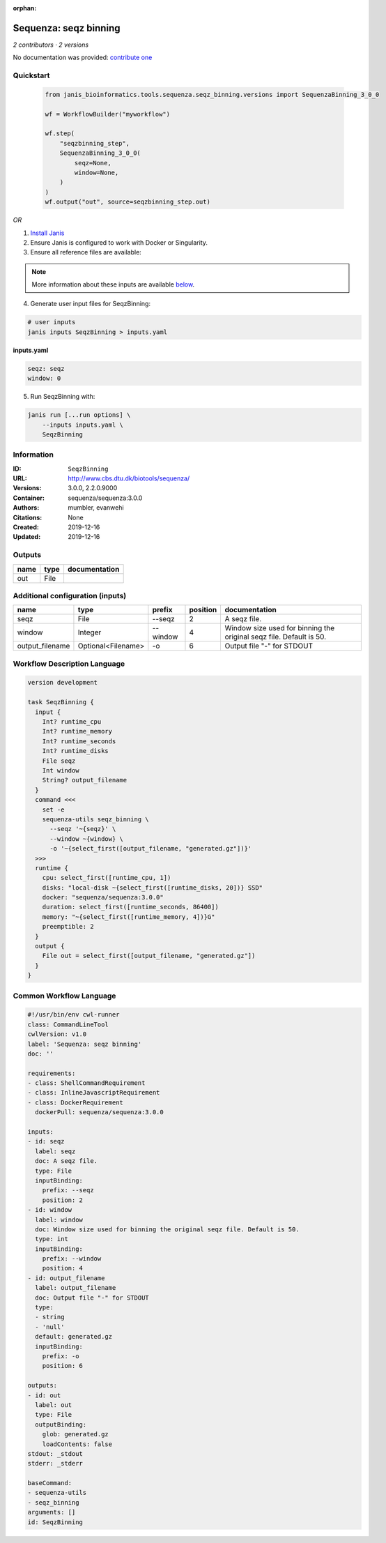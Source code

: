 :orphan:

Sequenza: seqz binning
====================================

*2 contributors · 2 versions*

No documentation was provided: `contribute one <https://github.com/PMCC-BioinformaticsCore/janis-bioinformatics>`_


Quickstart
-----------

    .. code-block:: python

       from janis_bioinformatics.tools.sequenza.seqz_binning.versions import SequenzaBinning_3_0_0

       wf = WorkflowBuilder("myworkflow")

       wf.step(
           "seqzbinning_step",
           SequenzaBinning_3_0_0(
               seqz=None,
               window=None,
           )
       )
       wf.output("out", source=seqzbinning_step.out)
    

*OR*

1. `Install Janis </tutorials/tutorial0.html>`_

2. Ensure Janis is configured to work with Docker or Singularity.

3. Ensure all reference files are available:

.. note:: 

   More information about these inputs are available `below <#additional-configuration-inputs>`_.



4. Generate user input files for SeqzBinning:

.. code-block:: bash

   # user inputs
   janis inputs SeqzBinning > inputs.yaml



**inputs.yaml**

.. code-block:: yaml

       seqz: seqz
       window: 0




5. Run SeqzBinning with:

.. code-block:: bash

   janis run [...run options] \
       --inputs inputs.yaml \
       SeqzBinning





Information
------------

:ID: ``SeqzBinning``
:URL: `http://www.cbs.dtu.dk/biotools/sequenza/ <http://www.cbs.dtu.dk/biotools/sequenza/>`_
:Versions: 3.0.0, 2.2.0.9000
:Container: sequenza/sequenza:3.0.0
:Authors: mumbler, evanwehi
:Citations: None
:Created: 2019-12-16
:Updated: 2019-12-16


Outputs
-----------

======  ======  ===============
name    type    documentation
======  ======  ===============
out     File
======  ======  ===============


Additional configuration (inputs)
---------------------------------

===============  ==================  ========  ==========  ===================================================================
name             type                prefix      position  documentation
===============  ==================  ========  ==========  ===================================================================
seqz             File                --seqz             2  A seqz file.
window           Integer             --window           4  Window size used for binning the original seqz file. Default is 50.
output_filename  Optional<Filename>  -o                 6  Output file "-" for STDOUT
===============  ==================  ========  ==========  ===================================================================

Workflow Description Language
------------------------------

.. code-block:: text

   version development

   task SeqzBinning {
     input {
       Int? runtime_cpu
       Int? runtime_memory
       Int? runtime_seconds
       Int? runtime_disks
       File seqz
       Int window
       String? output_filename
     }
     command <<<
       set -e
       sequenza-utils seqz_binning \
         --seqz '~{seqz}' \
         --window ~{window} \
         -o '~{select_first([output_filename, "generated.gz"])}'
     >>>
     runtime {
       cpu: select_first([runtime_cpu, 1])
       disks: "local-disk ~{select_first([runtime_disks, 20])} SSD"
       docker: "sequenza/sequenza:3.0.0"
       duration: select_first([runtime_seconds, 86400])
       memory: "~{select_first([runtime_memory, 4])}G"
       preemptible: 2
     }
     output {
       File out = select_first([output_filename, "generated.gz"])
     }
   }

Common Workflow Language
-------------------------

.. code-block:: text

   #!/usr/bin/env cwl-runner
   class: CommandLineTool
   cwlVersion: v1.0
   label: 'Sequenza: seqz binning'
   doc: ''

   requirements:
   - class: ShellCommandRequirement
   - class: InlineJavascriptRequirement
   - class: DockerRequirement
     dockerPull: sequenza/sequenza:3.0.0

   inputs:
   - id: seqz
     label: seqz
     doc: A seqz file.
     type: File
     inputBinding:
       prefix: --seqz
       position: 2
   - id: window
     label: window
     doc: Window size used for binning the original seqz file. Default is 50.
     type: int
     inputBinding:
       prefix: --window
       position: 4
   - id: output_filename
     label: output_filename
     doc: Output file "-" for STDOUT
     type:
     - string
     - 'null'
     default: generated.gz
     inputBinding:
       prefix: -o
       position: 6

   outputs:
   - id: out
     label: out
     type: File
     outputBinding:
       glob: generated.gz
       loadContents: false
   stdout: _stdout
   stderr: _stderr

   baseCommand:
   - sequenza-utils
   - seqz_binning
   arguments: []
   id: SeqzBinning


